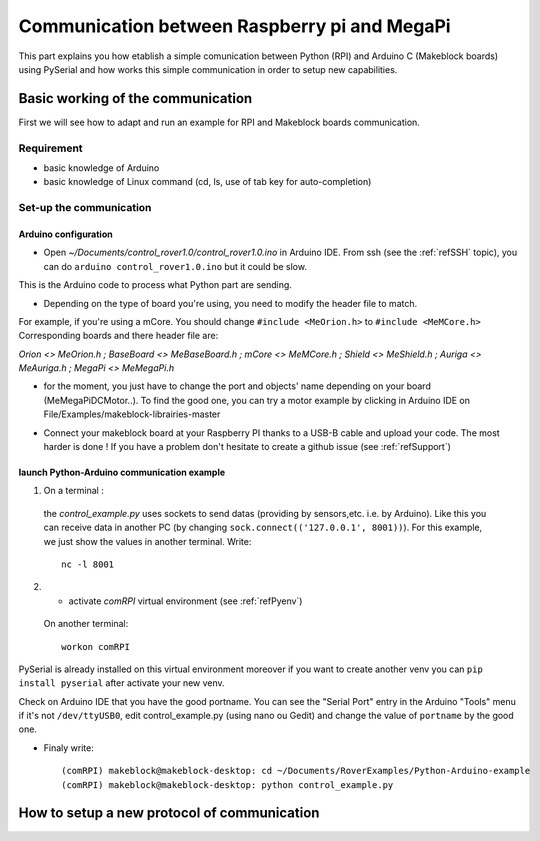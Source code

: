 .. _refRPIcom:

Communication between Raspberry pi and MegaPi
*********************************************

This part explains you how etablish a simple comunication between Python (RPI) and Arduino C (Makeblock boards) using PySerial
and how works this simple communication in order to setup new capabilities.

Basic working of the communication
==================================

First we will see how to adapt and run an example for RPI and Makeblock boards communication.

Requirement
-----------

* basic knowledge of Arduino
* basic knowledge of Linux command (cd, ls, use of tab key for auto-completion)

Set-up the communication
------------------------

Arduino configuration
^^^^^^^^^^^^^^^^^^^^^

* Open *~/Documents/control_rover1.0/control_rover1.0.ino* in Arduino IDE. From ssh (see the :ref:`refSSH` topic), you can do ``arduino control_rover1.0.ino`` but it could be slow.
This is the Arduino code to process what Python part are sending.

* Depending on the type of board you're using, you need to modify the header file to match.

For example, if you're using a mCore. You should change ``#include <MeOrion.h>`` to ``#include <MeMCore.h>`` Corresponding boards and there header file are:

*Orion <> MeOrion.h ; BaseBoard <> MeBaseBoard.h ; mCore <> MeMCore.h ; Shield <> MeShield.h ; Auriga <> MeAuriga.h ; MegaPi <> MeMegaPi.h*

* for the moment, you just have to change the port and objects' name depending on your board (MeMegaPiDCMotor..). To find the good one, you can try a motor example by clicking in Arduino IDE on File/Examples/makeblock-librairies-master

.. highlight:: arduino
   :linenothreshold: 5

.. code-block:: arduino
  :emphasize-lines: 2,7,8,9,10,11

  #include <SoftwareSerial.h>
  #include "MeMegaPiPro.h" //Insert here your makeblock boards.

  MeSmartServo mysmartservo(PORT5);   //UART2 is on port 5 //You can keep this even if you don't have the SmartServo

  //material declarations,
  MeMegaPiDCMotor motor1(PORT1B); //right front wheel
  MeMegaPiDCMotor motor2(PORT2B); // right back wheel
  MeMegaPiDCMotor motor3(PORT3B); // left front wheel
  MeMegaPiDCMotor motor4(PORT4B); // left back wheel
  MeRGBLed led(PORT_9); //You can keep this even if you don't have the module

* Connect your makeblock board at your Raspberry PI thanks to a USB-B cable and upload your code. The most harder is done ! If you have a problem don't hesitate to create a github issue (see :ref:`refSupport`)

launch Python-Arduino communication example
^^^^^^^^^^^^^^^^^^^^^^^^^^^^^^^^^^^^^^^^^^^

1. On a terminal :
  the *control_example.py* uses sockets to send datas (providing by sensors,etc. i.e. by Arduino). Like this you can receive data in another PC (by changing ``sock.connect(('127.0.0.1', 8001))``). For this example, we just show the values in another terminal. Write::

   nc -l 8001

2. * activate *comRPI* virtual environment (see :ref:`refPyenv`)
 On another terminal::

  workon comRPI

PySerial is already installed on this virtual environment moreover if you want to create another venv you can ``pip install pyserial`` after activate your new venv.

Check on Arduino IDE that you have the good portname. You can see the "Serial Port" entry in the Arduino "Tools" menu
if it's not ``/dev/ttyUSB0``, edit control_example.py (using nano ou Gedit) and change the value of ``portname`` by the good one.

* Finaly write::

  (comRPI) makeblock@makeblock-desktop: cd ~/Documents/RoverExamples/Python-Arduino-example
  (comRPI) makeblock@makeblock-desktop: python control_example.py

How to setup a new protocol of communication
============================================
